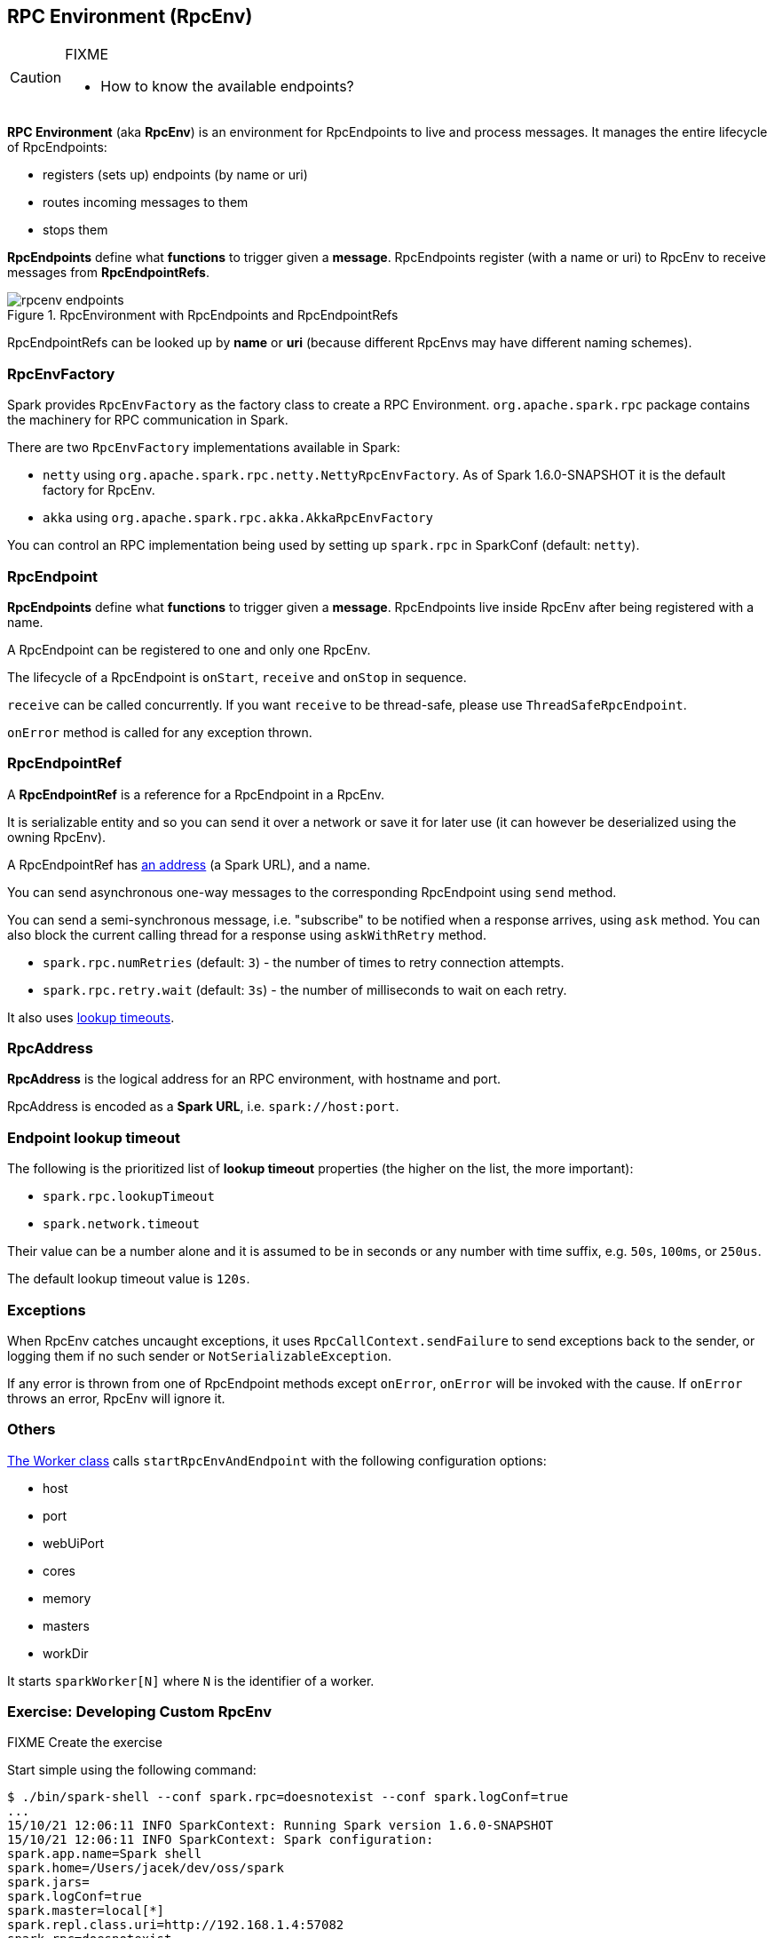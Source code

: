 == RPC Environment (RpcEnv)

[CAUTION]
====
FIXME

* How to know the available endpoints?
====

*RPC Environment* (aka *RpcEnv*) is an environment for RpcEndpoints to live and process messages. It manages the entire lifecycle of RpcEndpoints:

* registers (sets up) endpoints (by name or uri)
* routes incoming messages to them
* stops them

*RpcEndpoints* define what *functions* to trigger given a *message*. RpcEndpoints register (with a name or uri) to RpcEnv to receive messages from *RpcEndpointRefs*.

.RpcEnvironment with RpcEndpoints and RpcEndpointRefs
image::diagrams/rpcenv-endpoints.png[align="center"]

RpcEndpointRefs can be looked up by *name* or *uri* (because different RpcEnvs may have different naming schemes).

=== RpcEnvFactory

Spark provides `RpcEnvFactory` as the factory class to create a RPC Environment. `org.apache.spark.rpc` package contains the machinery for RPC communication in Spark.

There are two `RpcEnvFactory` implementations available in Spark:

* `netty` using `org.apache.spark.rpc.netty.NettyRpcEnvFactory`. As of Spark 1.6.0-SNAPSHOT it is the default factory for RpcEnv.
* `akka` using `org.apache.spark.rpc.akka.AkkaRpcEnvFactory`

You can control an RPC implementation being used by setting up `spark.rpc` in SparkConf (default: `netty`).

=== [[rpcendpoint]] RpcEndpoint

*RpcEndpoints* define what *functions* to trigger given a *message*. RpcEndpoints live inside RpcEnv after being registered with a name.

A RpcEndpoint can be registered to one and only one RpcEnv.

The lifecycle of a RpcEndpoint is `onStart`, `receive` and `onStop` in sequence.

`receive` can be called concurrently. If you want `receive` to be thread-safe, please use `ThreadSafeRpcEndpoint`.

`onError` method is called for any exception thrown.

=== RpcEndpointRef

A *RpcEndpointRef* is a reference for a RpcEndpoint in a RpcEnv.

It is serializable entity and so you can send it over a network or save it for later use (it can however be deserialized using the owning RpcEnv).

A RpcEndpointRef has <<rpcaddress, an address>> (a Spark URL), and a name.

You can send asynchronous one-way messages to the corresponding RpcEndpoint using `send` method.

You can send a semi-synchronous message, i.e. "subscribe" to be notified when a response arrives, using `ask` method. You can also block the current calling thread for a response using `askWithRetry` method.

* `spark.rpc.numRetries` (default: `3`) - the number of times to retry connection attempts.
* `spark.rpc.retry.wait` (default: `3s`) - the number of milliseconds to wait on each retry.

It also uses <<endpoint-lookup-timeout, lookup timeouts>>.

=== [[rpcaddress]] RpcAddress

*RpcAddress* is the logical address for an RPC environment, with hostname and port.

RpcAddress is encoded as a *Spark URL*, i.e. `spark://host:port`.

=== [[endpoint-lookup-timeout]] Endpoint lookup timeout

The following is the prioritized list of *lookup timeout* properties (the higher on the list, the more important):

* `spark.rpc.lookupTimeout`
* `spark.network.timeout`

Their value can be a number alone and it is assumed to be in seconds or any number with time suffix, e.g. `50s`, `100ms`, or `250us`.

The default lookup timeout value is `120s`.

=== Exceptions

When RpcEnv catches uncaught exceptions, it uses `RpcCallContext.sendFailure` to send exceptions back to the sender, or logging them if no such sender or `NotSerializableException`.

If any error is thrown from one of RpcEndpoint methods except `onError`, `onError` will be invoked with the cause. If `onError` throws an error, RpcEnv will ignore it.

=== Others

link:spark-standalone.adoc[The Worker class] calls `startRpcEnvAndEndpoint` with the following configuration options:

* host
* port
* webUiPort
* cores
* memory
* masters
* workDir

It starts `sparkWorker[N]` where `N` is the identifier of a worker.

=== [[developing-custom-rpcenv]] Exercise: Developing Custom RpcEnv

FIXME Create the exercise

Start simple using the following command:

```
$ ./bin/spark-shell --conf spark.rpc=doesnotexist --conf spark.logConf=true
...
15/10/21 12:06:11 INFO SparkContext: Running Spark version 1.6.0-SNAPSHOT
15/10/21 12:06:11 INFO SparkContext: Spark configuration:
spark.app.name=Spark shell
spark.home=/Users/jacek/dev/oss/spark
spark.jars=
spark.logConf=true
spark.master=local[*]
spark.repl.class.uri=http://192.168.1.4:57082
spark.rpc=doesnotexist
spark.submit.deployMode=client
...
15/10/21 12:06:11 ERROR SparkContext: Error initializing SparkContext.
java.lang.ClassNotFoundException: doesnotexist
	at scala.reflect.internal.util.AbstractFileClassLoader.findClass(AbstractFileClassLoader.scala:62)
	at java.lang.ClassLoader.loadClass(ClassLoader.java:424)
	at java.lang.ClassLoader.loadClass(ClassLoader.java:357)
	at java.lang.Class.forName0(Native Method)
	at java.lang.Class.forName(Class.java:348)
	at org.apache.spark.util.Utils$.classForName(Utils.scala:173)
	at org.apache.spark.rpc.RpcEnv$.getRpcEnvFactory(RpcEnv.scala:38)
	at org.apache.spark.rpc.RpcEnv$.create(RpcEnv.scala:49)
	at org.apache.spark.SparkEnv$.create(SparkEnv.scala:257)
	at org.apache.spark.SparkEnv$.createDriverEnv(SparkEnv.scala:198)
	at org.apache.spark.SparkContext.createSparkEnv(SparkContext.scala:272)
	at org.apache.spark.SparkContext.<init>(SparkContext.scala:441)
	at org.apache.spark.repl.Main$.createSparkContext(Main.scala:79)
	at $line3.$read$$iw$$iw.<init>(<console>:12)
	at $line3.$read$$iw.<init>(<console>:21)
	at $line3.$read.<init>(<console>:23)
	at $line3.$read$.<init>(<console>:27)
	at $line3.$read$.<clinit>(<console>)
	at $line3.$eval$.$print$lzycompute(<console>:7)
	at $line3.$eval$.$print(<console>:6)
	at $line3.$eval.$print(<console>)
	at sun.reflect.NativeMethodAccessorImpl.invoke0(Native Method)
	at sun.reflect.NativeMethodAccessorImpl.invoke(NativeMethodAccessorImpl.java:62)
	at sun.reflect.DelegatingMethodAccessorImpl.invoke(DelegatingMethodAccessorImpl.java:43)
	at java.lang.reflect.Method.invoke(Method.java:497)
	at scala.tools.nsc.interpreter.IMain$ReadEvalPrint.call(IMain.scala:784)
	at scala.tools.nsc.interpreter.IMain$Request.loadAndRun(IMain.scala:1039)
	at scala.tools.nsc.interpreter.IMain$WrappedRequest$$anonfun$loadAndRunReq$1.apply(IMain.scala:636)
	at scala.tools.nsc.interpreter.IMain$WrappedRequest$$anonfun$loadAndRunReq$1.apply(IMain.scala:635)
	at scala.reflect.internal.util.ScalaClassLoader$class.asContext(ScalaClassLoader.scala:31)
	at scala.reflect.internal.util.AbstractFileClassLoader.asContext(AbstractFileClassLoader.scala:19)
	at scala.tools.nsc.interpreter.IMain$WrappedRequest.loadAndRunReq(IMain.scala:635)
	at scala.tools.nsc.interpreter.IMain.interpret(IMain.scala:567)
	at scala.tools.nsc.interpreter.IMain.interpret(IMain.scala:563)
	at scala.tools.nsc.interpreter.ILoop.reallyInterpret$1(ILoop.scala:802)
	at scala.tools.nsc.interpreter.ILoop.interpretStartingWith(ILoop.scala:836)
	at scala.tools.nsc.interpreter.ILoop.command(ILoop.scala:694)
	at scala.tools.nsc.interpreter.ILoop.processLine(ILoop.scala:404)
	at org.apache.spark.repl.SparkILoop$$anonfun$initializeSpark$1.apply$mcZ$sp(SparkILoop.scala:39)
	at org.apache.spark.repl.SparkILoop$$anonfun$initializeSpark$1.apply(SparkILoop.scala:38)
	at org.apache.spark.repl.SparkILoop$$anonfun$initializeSpark$1.apply(SparkILoop.scala:38)
	at scala.tools.nsc.interpreter.IMain.beQuietDuring(IMain.scala:213)
	at org.apache.spark.repl.SparkILoop.initializeSpark(SparkILoop.scala:38)
	at org.apache.spark.repl.SparkILoop.loadFiles(SparkILoop.scala:94)
	at scala.tools.nsc.interpreter.ILoop$$anonfun$process$1.apply$mcZ$sp(ILoop.scala:922)
	at scala.tools.nsc.interpreter.ILoop$$anonfun$process$1.apply(ILoop.scala:911)
	at scala.tools.nsc.interpreter.ILoop$$anonfun$process$1.apply(ILoop.scala:911)
	at scala.reflect.internal.util.ScalaClassLoader$.savingContextLoader(ScalaClassLoader.scala:97)
	at scala.tools.nsc.interpreter.ILoop.process(ILoop.scala:911)
	at org.apache.spark.repl.Main$.main(Main.scala:49)
	at org.apache.spark.repl.Main.main(Main.scala)
	at sun.reflect.NativeMethodAccessorImpl.invoke0(Native Method)
	at sun.reflect.NativeMethodAccessorImpl.invoke(NativeMethodAccessorImpl.java:62)
	at sun.reflect.DelegatingMethodAccessorImpl.invoke(DelegatingMethodAccessorImpl.java:43)
	at java.lang.reflect.Method.invoke(Method.java:497)
	at org.apache.spark.deploy.SparkSubmit$.org$apache$spark$deploy$SparkSubmit$$runMain(SparkSubmit.scala:680)
	at org.apache.spark.deploy.SparkSubmit$.doRunMain$1(SparkSubmit.scala:180)
	at org.apache.spark.deploy.SparkSubmit$.submit(SparkSubmit.scala:205)
	at org.apache.spark.deploy.SparkSubmit$.main(SparkSubmit.scala:120)
	at org.apache.spark.deploy.SparkSubmit.main(SparkSubmit.scala)
```
